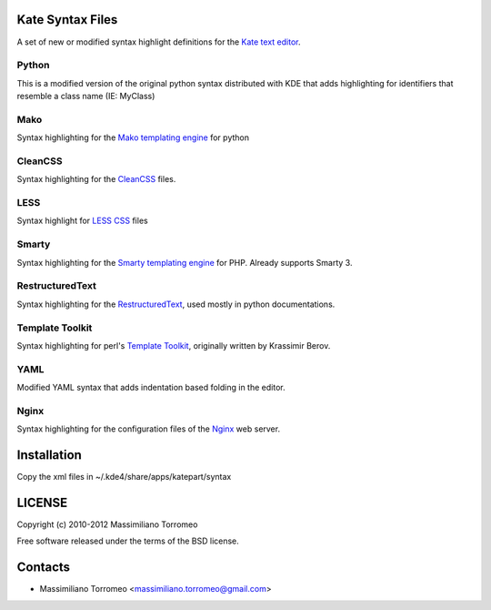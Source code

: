 Kate Syntax Files
-----------------
A set of new or modified syntax highlight definitions for the `Kate text editor <http://www.kde.org/applications/utilities/kate/>`_.

Python
''''''
This is a modified version of the original python syntax distributed with KDE that adds highlighting for identifiers that resemble a class name (IE: MyClass)

Mako
''''
Syntax highlighting for the `Mako templating engine <http://www.makotemplates.org>`_ for python

CleanCSS
''''''''
Syntax highlighting for the `CleanCSS <http://github.com/mtorromeo/py-cleancss/>`_ files.

LESS
''''
Syntax highlight for `LESS CSS <http://lesscss.org/>`_ files

Smarty
''''''
Syntax highlighting for the `Smarty templating engine <http://www.smarty.net>`_ for PHP.
Already supports Smarty 3.

RestructuredText
'''''''''''''''
Syntax highlighting for the `RestructuredText <http://docutils.sourceforge.net/rst.html>`_, used mostly in python documentations.

Template Toolkit
''''''''''''''''
Syntax highlighting for perl's `Template Toolkit <http://template-toolkit.org/>`_, originally written by Krassimir Berov.

YAML
''''
Modified YAML syntax that adds indentation based folding in the editor.

Nginx
'''''
Syntax highlighting for the configuration files of the `Nginx <http://nginx.com/>`_ web server.

Installation
------------
Copy the xml files in ~/.kde4/share/apps/katepart/syntax

LICENSE
-------
Copyright (c) 2010-2012 Massimiliano Torromeo

Free software released under the terms of the BSD license.

Contacts
--------

* Massimiliano Torromeo <massimiliano.torromeo@gmail.com>

